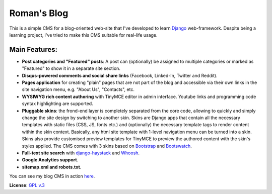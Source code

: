 Roman's Blog
============

This is a simple CMS for a blog-oriented web-site that I've developed to learn `Django`_ web-framework. Despite being
a learning project, I've tried to make this CMS suitable for real-life usage.

Main Features:
--------------

- **Post categories and "Featured" posts**: A post can (optionally) be assigned to multiple categories or marked as
  "Featured" to show it in a separate site section.
- **Disqus-powered comments and social share links** (Facebook, Linked-In, Twitter and Reddit).
- **Pages application** for creating "plain" pages that are not part of the blog and accessible via
  their own links in the site navigation menu, e.g. "About Us", "Contacts", etc.
- **WYSIWYG rich content authoring** with TinyMCE editor in admin interface. Youtube links and programming code syntax
  highlighting are supported.
- **Pluggable skins**: the frond-end layer is completely separated from the core code, allowing to quickly and simply
  change the site design by switching to another skin. Skins are Django apps that contain all the necessary templates with
  static files (CSS, JS, fonts etc.) and (optionally) the necessary template tags to render content within
  the skin context. Basically, any html site template with 1-level navigation menu can be turned into a skin.
  Skins also provide customised preview templates for TinyMCE to preview the authored content with the skin's
  styles applied. The CMS comes with 3 skins based on `Bootstrap`_ and `Bootswatch`_.
- **Full-text site search** with `django-haystack`_ and `Whoosh`_.
- **Google Analytics support**.
- **sitemap.xml and robots.txt**.

You can see my blog CMS in action `here`_.

**License**: `GPL v.3`_

.. _Django: https://www.djangoproject.com/
.. _Bootstrap: http://getbootstrap.com/
.. _Bootswatch: http://bootswatch.com/
.. _django-haystack: http://haystacksearch.org/
.. _Whoosh: https://pypi.python.org/pypi/Whoosh/
.. _here: http://romanvm.pythonanywhere.com/
.. _GPL v.3: http://www.gnu.org/licenses/gpl-3.0.en.html
